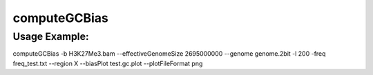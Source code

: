 computeGCBias
=============

.. argparse::
   :ref: deeptools.computeGCBias.parse_arguments
   :prog: computeGCBias

   
Usage Example:
~~~~~~~~~~~~~~

computeGCBias -b H3K27Me3.bam --effectiveGenomeSize 2695000000 --genome genome.2bit -l 200 -freq freq_test.txt --region X --biasPlot test.gc.plot --plotFileFormat png
